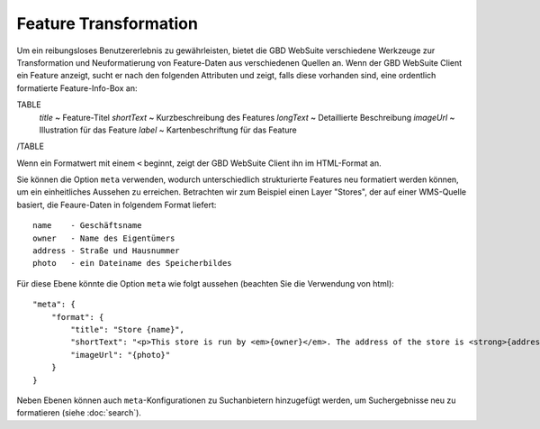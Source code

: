 Feature Transformation
=======================

Um ein reibungsloses Benutzererlebnis zu gewährleisten, bietet die GBD WebSuite verschiedene Werkzeuge zur Transformation und Neuformatierung von Feature-Daten aus verschiedenen Quellen an. Wenn der GBD WebSuite Client ein Feature anzeigt, sucht er nach den folgenden Attributen und zeigt, falls diese vorhanden sind, eine ordentlich formatierte Feature-Info-Box an:

TABLE
    *title* ~ Feature-Titel
    *shortText* ~ Kurzbeschreibung des Features
    *longText* ~ Detaillierte Beschreibung
    *imageUrl* ~ Illustration für das Feature
    *label* ~ Kartenbeschriftung für das Feature
/TABLE

Wenn ein Formatwert mit einem ``<`` beginnt, zeigt der GBD WebSuite Client ihn im HTML-Format an.

Sie können die Option ``meta`` verwenden, wodurch unterschiedlich strukturierte Features neu  formatiert werden können, um ein einheitliches Aussehen zu erreichen. Betrachten wir zum Beispiel einen Layer "Stores", der auf einer WMS-Quelle basiert, die Feaure-Daten in folgendem Format liefert::

    name    - Geschäftsname
    owner   - Name des Eigentümers
    address - Straße und Hausnummer
    photo   - ein Dateiname des Speicherbildes

Für diese Ebene könnte die Option ``meta`` wie folgt aussehen (beachten Sie die Verwendung von html)::

    "meta": {
        "format": {
            "title": "Store {name}",
            "shortText": "<p>This store is run by <em>{owner}</em>. The address of the store is <strong>{address}</strong></p>",
            "imageUrl": "{photo}"
        }
    }

Neben Ebenen können auch ``meta``-Konfigurationen zu Suchanbietern hinzugefügt werden, um Suchergebnisse neu zu formatieren (siehe :doc:`search`).
